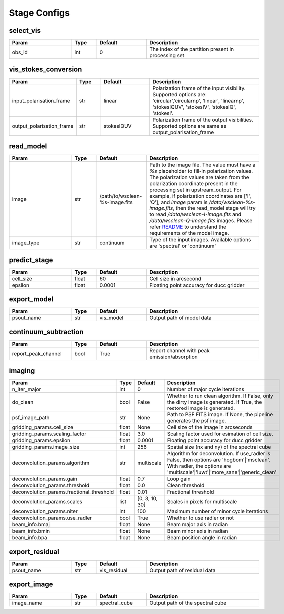 Stage Configs
=============

.. This file is referenced by "imaging" stage docstring by a relative reference
.. to the generated html page.

select_vis
**********

..  table::
    :width: 100%
    :widths: 25, 10, 20, 45

    +---------+--------+-----------+------------------------------------------------------+
    | Param   | Type   | Default   | Description                                          |
    +=========+========+===========+======================================================+
    | obs_id  | int    | 0         | The index of the partition present in processing set |
    +---------+--------+-----------+------------------------------------------------------+



vis_stokes_conversion
*********************

..  table::
    :width: 100%
    :widths: 25, 10, 20, 45

    +---------------------------+--------+------------+-------------------------------------------------------------+
    | Param                     | Type   | Default    | Description                                                 |
    +===========================+========+============+=============================================================+
    | input_polarisation_frame  | str    | linear     | Polarization frame of the input visibility. Supported       |
    |                           |        |            | options are: 'circular','circularnp', 'linear', 'linearnp', |
    |                           |        |            | 'stokesIQUV', 'stokesIV', 'stokesIQ', 'stokesI'.            |
    +---------------------------+--------+------------+-------------------------------------------------------------+
    | output_polarisation_frame | str    | stokesIQUV | Polarization frame of the output visibilities. Supported    |
    |                           |        |            | options are same as output_polarisation_frame               |
    +---------------------------+--------+------------+-------------------------------------------------------------+


read_model
**********

..  table::
    :width: 100%
    :widths: 25, 10, 20, 45

    +------------+--------+--------------------------------+--------------------------------------------------------------------------------+
    | Param      | Type   | Default                        | Description                                                                    |
    +============+========+================================+================================================================================+
    | image      | str    | /path/to/wsclean-%s-image.fits | Path to the image file. The value must have a              `%s`                |
    |            |        |                                | placeholder to fill-in polarization values.               The polarization     |
    |            |        |                                | values are taken from the polarization              coordinate present in the  |
    |            |        |                                | processing set in upstream_output.              For example, if polarization   |
    |            |        |                                | coordinates are ['I', 'Q'],              and `image` param is                  |
    |            |        |                                | `/data/wsclean-%s-image.fits`, then the              read_model stage will try |
    |            |        |                                | to read              `/data/wsclean-I-image.fits` and                          |
    |            |        |                                | `/data/wsclean-Q-image.fits` images.              Please refer                 |
    |            |        |                                | `README <README.html#regarding-the-model-visibilities>`_              to       |
    |            |        |                                | understand the requirements of the model image.                                |
    +------------+--------+--------------------------------+--------------------------------------------------------------------------------+
    | image_type | str    | continuum                      | Type of the input images. Available options are 'spectral' or 'continuum'      |
    +------------+--------+--------------------------------+--------------------------------------------------------------------------------+


predict_stage
*************

..  table::
    :width: 100%
    :widths: 25, 10, 20, 45

    +-----------+--------+-----------+------------------------------------------+
    | Param     | Type   | Default   | Description                              |
    +===========+========+===========+==========================================+
    | cell_size | float  | 60        | Cell size in arcsecond                   |
    +-----------+--------+-----------+------------------------------------------+
    | epsilon   | float  | 0.0001    | Floating point accuracy for ducc gridder |
    +-----------+--------+-----------+------------------------------------------+


export_model
************

..  table::
    :width: 100%
    :widths: 25, 10, 20, 45

    +------------+--------+-----------+---------------------------+
    | Param      | Type   | Default   | Description               |
    +============+========+===========+===========================+
    | psout_name | str    | vis_model | Output path of model data |
    +------------+--------+-----------+---------------------------+

continuum_subtraction
*********************

..  table::
    :width: 100%
    :widths: 25, 10, 20, 45

    +---------------------+--------+-----------+----------------------------------------------+
    | Param               | Type   | Default   | Description                                  |
    +=====================+========+===========+==============================================+
    | report_peak_channel | bool   | True      | Report channel with peak emission/absorption |
    +---------------------+--------+-----------+----------------------------------------------+


imaging
*******

..  table::
    :width: 100%
    :widths: 25, 10, 20, 45

    +-------------------------------------------+--------+----------------+---------------------------------------------------------------------------------+
    | Param                                     | Type   | Default        | Description                                                                     |
    +===========================================+========+================+=================================================================================+
    | n_iter_major                              | int    | 0              | Number of major cycle iterations                                                |
    +-------------------------------------------+--------+----------------+---------------------------------------------------------------------------------+
    | do_clean                                  | bool   | False          | Whether to run clean algorithm. If False, only the dirty image is generated. If |
    |                                           |        |                | True, the restored image is generated.                                          |
    +-------------------------------------------+--------+----------------+---------------------------------------------------------------------------------+
    | psf_image_path                            | str    | None           | Path to PSF FITS image. If None, the pipeline generates the psf image.          |
    +-------------------------------------------+--------+----------------+---------------------------------------------------------------------------------+
    | gridding_params.cell_size                 | float  | None           | Cell size of the image in arcseconds                                            |
    +-------------------------------------------+--------+----------------+---------------------------------------------------------------------------------+
    | gridding_params.scaling_factor            | float  | 3.0            | Scaling factor used for esimation of cell size.                                 |
    +-------------------------------------------+--------+----------------+---------------------------------------------------------------------------------+
    | gridding_params.epsilon                   | float  | 0.0001         | Floating point accuracy for ducc gridder                                        |
    +-------------------------------------------+--------+----------------+---------------------------------------------------------------------------------+
    | gridding_params.image_size                | int    | 256            | Spatial size (nx and ny) of the spectral cube                                   |
    +-------------------------------------------+--------+----------------+---------------------------------------------------------------------------------+
    | deconvolution_params.algorithm            | str    | multiscale     | Algorithm for deconvolution. If use_radler is False, then options are           |
    |                                           |        |                | 'hogbom'|'msclean'. With radler, the options are                                |
    |                                           |        |                | 'multiscale'|'iuwt'|'more_sane'|'generic_clean'                                 |
    +-------------------------------------------+--------+----------------+---------------------------------------------------------------------------------+
    | deconvolution_params.gain                 | float  | 0.7            | Loop gain                                                                       |
    +-------------------------------------------+--------+----------------+---------------------------------------------------------------------------------+
    | deconvolution_params.threshold            | float  | 0.0            | Clean threshold                                                                 |
    +-------------------------------------------+--------+----------------+---------------------------------------------------------------------------------+
    | deconvolution_params.fractional_threshold | float  | 0.01           | Fractional threshold                                                            |
    +-------------------------------------------+--------+----------------+---------------------------------------------------------------------------------+
    | deconvolution_params.scales               | list   | [0, 3, 10, 30] | Scales in pixels for multiscale                                                 |
    +-------------------------------------------+--------+----------------+---------------------------------------------------------------------------------+
    | deconvolution_params.niter                | int    | 100            | Maximum number of minor cycle iterations                                        |
    +-------------------------------------------+--------+----------------+---------------------------------------------------------------------------------+
    | deconvolution_params.use_radler           | bool   | True           | Whether to use radler or not                                                    |
    +-------------------------------------------+--------+----------------+---------------------------------------------------------------------------------+
    | beam_info.bmaj                            | float  | None           | Beam major axis in radian                                                       |
    +-------------------------------------------+--------+----------------+---------------------------------------------------------------------------------+
    | beam_info.bmin                            | float  | None           | Beam minor axis in radian                                                       |
    +-------------------------------------------+--------+----------------+---------------------------------------------------------------------------------+
    | beam_info.bpa                             | float  | None           | Beam position angle in radian                                                   |
    +-------------------------------------------+--------+----------------+---------------------------------------------------------------------------------+


export_residual
***************

..  table::
    :width: 100%
    :widths: 25, 10, 20, 45

    +------------+--------+--------------+------------------------------+
    | Param      | Type   | Default      | Description                  |
    +============+========+==============+==============================+
    | psout_name | str    | vis_residual | Output path of residual data |
    +------------+--------+--------------+------------------------------+

export_image
************

..  table::
    :width: 100%
    :widths: 25, 10, 20, 45

    +------------+--------+---------------+----------------------------------+
    | Param      | Type   | Default       | Description                      |
    +============+========+===============+==================================+
    | image_name | str    | spectral_cube | Output path of the spectral cube |
    +------------+--------+---------------+----------------------------------+
